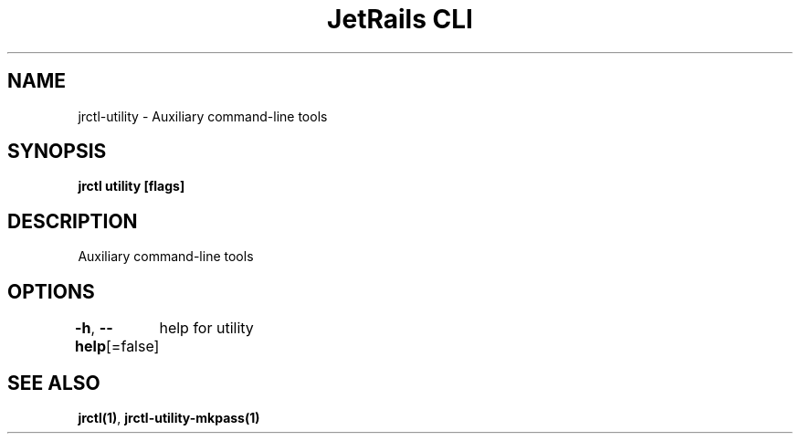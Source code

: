 .nh
.TH "JetRails CLI" "1" "May 2025" "Copyright 2025 ADF, Inc. All Rights Reserved " ""

.SH NAME
.PP
jrctl\-utility \- Auxiliary command\-line tools


.SH SYNOPSIS
.PP
\fBjrctl utility [flags]\fP


.SH DESCRIPTION
.PP
Auxiliary command\-line tools


.SH OPTIONS
.PP
\fB\-h\fP, \fB\-\-help\fP[=false]
	help for utility


.SH SEE ALSO
.PP
\fBjrctl(1)\fP, \fBjrctl\-utility\-mkpass(1)\fP
